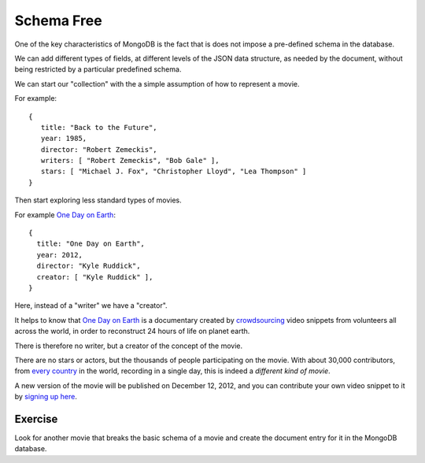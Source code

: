 Schema Free
===========

One of the key characteristics of MongoDB is the fact that is does not impose a
pre-defined schema in the database.

We can add different types of fields, at different levels of the JSON data
structure, as needed by the document, without being restricted by a particular
predefined schema.

We can start our "collection" with the a simple assumption of how to represent a movie.

For example:

::

       {
          title: "Back to the Future",
          year: 1985,
          director: "Robert Zemeckis",
          writers: [ "Robert Zemeckis", "Bob Gale" ],
          stars: [ "Michael J. Fox", "Christopher Lloyd", "Lea Thompson" ]
       }

Then start exploring less standard types of movies.

For example `One Day on Earth`_:

::

        {
          title: "One Day on Earth",
          year: 2012,
          director: "Kyle Ruddick",
          creator: [ "Kyle Ruddick" ],
        }

Here, instead of a "writer" we have a "creator".

It helps to know that `One Day on Earth`_ is a documentary created by
`crowdsourcing`_ video snippets from volunteers all across the world, in order
to reconstruct 24 hours of life on planet earth. 

There is therefore no writer, but a creator of the concept of the movie.

There are no stars or actors, but the thousands of people participating on the
movie. With about 30,000 contributors, from `every country`_ in the world,
recording in a single day, this is indeed a *different kind of movie*.

A new version of the movie will be published on December 12, 2012, and you can
contribute your own video snippet to it by `signing up here`_.

Exercise
````````

Look for another movie that breaks the basic schema of a movie and create the
document entry for it in the MongoDB database.

.. _One Day on Earth: http://www.onedayonearth.org/
.. _signing up here: http://www.onedayonearth.org/main/authorization/signUp?
.. _crowdsourcing: http://en.wikipedia.org/wiki/Crowdsourcing
.. _every country: http://archive.onedayonearth.org/index.php/videos
